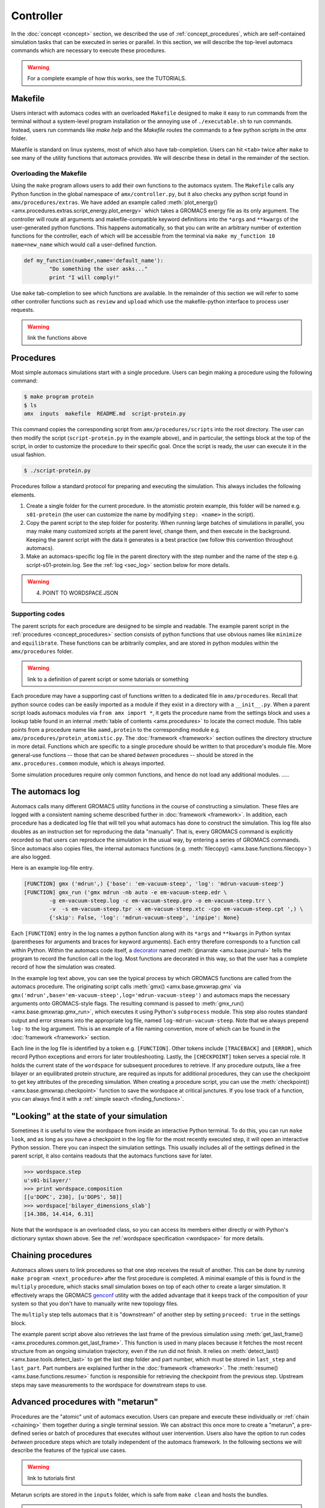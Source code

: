 
**********
Controller
**********

In the :doc:`concept <concept>` section, we described the use of :ref:`concept_procedures`, which are self-contained simulation tasks that can be executed in series or parallel. In this section, we will describe the top-level automacs commands which are necessary to execute these procedures. 

.. warning::

	For a complete example of how this works, see the TUTORIALS.

Makefile
########

Users interact with automacs codes with an overloaded ``Makefile`` designed to make it easy to run commands from the terminal without a system-level program installation or the annoying use of ``./executable.sh`` to run commands. Instead, users run commands like `make help` and the `Makefile` routes the commands to a few python scripts in the `amx` folder.

Makefile is standard on linux systems, most of which also have tab-completion. Users can hit ``<tab>`` twice after ``make`` to see many of the utility functions that automacs provides. We will describe these in detail in the remainder of the section.

Overloading the Makefile
************************

Using the ``make`` program allows users to add their own functions to the automacs system. The ``Makefile`` calls any Python function in the global namespace of ``amx/controller.py``, but it also checks any python script found in ``amx/procedures/extras``. We have added an example called :meth:`plot_energy() <amx.procedures.extras.script_energy.plot_energy>` which takes a GROMACS energy file as its only argument. The controller will route all arguments and makefile-compatible keyword definitions into the ``*args`` and ``**kwargs`` of the user-generated python functions. This happens automatically, so that you can write an arbitrary number of extention functions for the controller, each of which will be accessible from the terminal via ``make my_function 10 name=new_name`` which would call a user-defined function.

.. code-block :: python

	def my_function(number,name='default_name'):
		"Do something the user asks..."
		print "I will comply!"

Use ``make`` tab-completion to see which functions are available. In the remainder of this section we will refer to some other controller functions such as ``review`` and ``upload`` which use the makefile-python interface to process user requests.

.. warning :: 

	link the functions above

Procedures
##########

Most simple automacs simulations start with a single procedure. Users can begin making a procedure using the following command:

.. code-block :: bash

	$ make program protein
	$ ls
	amx  inputs  makefile  README.md  script-protein.py

This command copies the corresponding script from ``amx/procedures/scripts`` into the root directory. The user can then modify the script (``script-protein.py`` in the example above), and in particular, the settings block at the top of the script, in order to customize the procedure to their specific goal. Once the script is ready, the user can execute it in the usual fashion.

.. code-block :: bash

	$ ./script-protein.py

Procedures follow a standard protocol for preparing and executing the simulation. This always includes the following elements.

1. Create a single folder for the current procedure. In the atomistic protein example, this folder will be named e.g. ``s01-protein`` (the user can customize the name by modifying ``step: <name>`` in the script).
2. Copy the parent script to the step folder for posterity. When running large batches of simulations in parallel, you may make many customized scripts at the parent level, change them, and then execute in the background. Keeping the parent script with the data it generates is a best practice (we follow this convention throughout automacs).
3. Make an automacs-specific log file in the parent directory with the step number and the name of the step e.g. script-s01-protein.log. See the :ref:`log <sec_log>` section below for more details.

.. warning:: 

	4. POINT TO WORDSPACE.JSON

Supporting codes
****************

The parent scripts for each procedure are designed to be simple and readable. The example parent script in the :ref:`procedures <concept_procedures>` section consists of python functions that use obvious names like ``minimize`` and ``equilibrate``. These functions can be arbitrarily complex, and are stored in python modules within the ``amx/procedures`` folder. 

.. warning::

	link to a definition of parent script or some tutorials or something

Each procedure may have a supporting cast of functions written to a dedicated file in ``amx/procedures``. Recall that python source codes can be easily imported as a module if they exist in a directory with a ``__init__.py``. When a parent script loads automacs modules via ``from amx import *``, it gets the procedure name from the settings block and uses a lookup table found in an internal :meth:`table of contents <amx.procedures>` to locate the correct module. This table points from a procedure name like ``aamd,protein`` to the corresponding module e.g. ``amx/procedures/protein_atomistic.py``. The :doc:`framework <framework>` section outlines the directory structure in more detail. Functions which are specific to a single procedure should be written to that procedure's module file. More general-use functions -- those that can be shared *between* procedures -- should be stored in the ``amx.procedures.common`` module, which is always imported.

Some simulation procedures require only common functions, and hence do not load any additional modules. .....

.. _sec_log:

The automacs log
################

Automacs calls many different GROMACS utility functions in the course of constructing a simulation. These files are logged with a consistent naming scheme described further in :doc:`framework <framework>`. In addition, each procedure has a dedicated log file that will tell you what automacs has done to construct the simulation. This log file also doubles as an instruction set for reproducing the data "manually". That is, every GROMACS command is explicitly recorded so that users can reproduce the simulation in the usual way, by entering a series of GROMACS commands. Since automacs also copies files, the internal automacs functions (e.g. :meth:`filecopy() <amx.base.functions.filecopy>`) are also logged.

Here is an example log-file entry.

.. code-block :: python

	[FUNCTION] gmx ('mdrun',) {'base': 'em-vacuum-steep', 'log': 'mdrun-vacuum-steep'}
	[FUNCTION] gmx_run ('gmx mdrun -nb auto -e em-vacuum-steep.edr \
		-g em-vacuum-steep.log -c em-vacuum-steep.gro -o em-vacuum-steep.trr \
		-v  -s em-vacuum-steep.tpr -x em-vacuum-steep.xtc -cpo em-vacuum-steep.cpt ',) \
		{'skip': False, 'log': 'mdrun-vacuum-steep', 'inpipe': None}

Each ``[FUNCTION]`` entry in the log names a python function along with its ``*args`` and ``**kwargs`` in Python syntax (parentheses for arguments and braces for keyword arguments). Each entry therefore corresponds to a function call within Python. Within the automacs code itself, a `decorator <https://en.wikipedia.org/wiki/Decorator_pattern>`_ named :meth:`@narrate <amx.base.journal>` tells the program to record the function call in the log. Most functions are decorated in this way, so that the user has a complete record of how the simulation was created.

In the example log text above, you can see the typical process by which GROMACS functions are called from the automacs procedure. The originating script calls :meth:`gmx() <amx.base.gmxwrap.gmx` via ``gmx('mdrun',base='em-vacuum-steep',log='mdrun-vacuum-steep')`` and automacs maps the necessary arguments onto GROMACS-style flags. The resulting command is passed to :meth:`gmx_run() <amx.base.gmxwrap.gmx_run>`, which executes it using Python's ``subprocess`` module. This step also routes standard output and error streams into the appropriate log file, named ``log-mdrun-vacuum-steep``. Note that we always prepend ``log-`` to the log argument. This is an example of a file naming convention, more of which can be found in the :doc:`framework <framework>` section.

Each line in the log file is identified by a token e.g. ``[FUNCTION]``. Other tokens include ``[TRACEBACK]`` and ``[ERROR]``, which record Python exceptions and errors for later troubleshooting. Lastly, the ``[CHECKPOINT]`` token serves a special role. It holds the current state of  the ``wordspace`` for subsequent procedures to retrieve. If any procedure outputs, like a free bilayer or an equilibrated protein structure, are required as inputs for additional procedures, they can use the checkpoint to get key attributes of the preceding simulation. When creating a procedure script, you can use the :meth:`checkpoint() <amx.base.gmxwrap.checkpoint>` function to save the wordspace at critical junctures. If you lose track of a function, you can always find it with a :ref:`simple search <finding_functions>`.

"Looking" at the state of your simulation
#########################################

Sometimes it is useful to view the wordspace from inside an interactive Python terminal. To do this, you can run ``make look``, and as long as you have a checkpoint in the log file for the most recently executed step, it will open an interactive Python session. There you can inspect the simulation settings. This usually includes all of the settings defined in the parent script, it also contains readouts that the automacs functions save for later.

.. code-block :: python

	>>> wordspace.step
	u's01-bilayer/'
	>>> print wordspace.composition
	[[u'DOPC', 230], [u'DOPS', 58]]
	>>> wordspace['bilayer_dimensions_slab']
	[14.386, 14.414, 6.31]

Note that the wordspace is an overloaded class, so you can access its members either directly or with Python's dictionary syntax shown above. See the :ref:`wordspace specification <wordspace>` for more details.

.. _chaining:

Chaining procedures
###################

Automacs allows users to link procedures so that one step receives the result of another. This can be done by running ``make program <next_procedure>`` after the first procedure is completed. A minimal example of this is found in the ``multiply`` procedure, which stacks small simulation boxes on top of each other to create a larger simulation. It effectively wraps the GROMACS `genconf <http://manual.gromacs.org/programs/gmx-genconf.html>`_ utility with the added advantage that it keeps track of the composition of your system so that you don't have to manually write new topology files. 

The ``multiply`` step tells automacs that it is "downstream" of another step by setting ``proceed: true`` in the settings block.

.. literalinclude :: ../../procedures/scripts/script-multiply.py
  :tab-width: 4
  :emphasize-lines: 7,19,21
  :linenos:

The example parent script above also retrieves the last frame of the previous simulation using :meth:`get_last_frame() <amx.procedures.common.get_last_frame>`. This function is used in many places because it fetches the most recent structure from an ongoing simulation trajectory, even if the run did not finish. It relies on :meth:`detect_last() <amx.base.tools.detect_last>` to get the last step folder and part number, which must be stored in ``last_step`` and ``last_part``. Part numbers are explained further in the :doc:`framework <framework>`. The :meth:`resume() <amx.base.functions.resume>` function is responsible for retrieving the checkpoint from the previous step. Upstream steps may save measurements to the wordspace for downstream steps to use.

.. _metarun:

Advanced procedures with "metarun"
##################################

Procedures are the "atomic" unit of automacs execution. Users can prepare and execute these individually or :ref:`chain <chaining>` them together during a single terminal session. We can abstract this once more to create a "metarun", a pre-defined series or batch of procedures that executes without user intervention. Users also have the option to run codes *between* procedure steps which are totally independent of the automacs framework. In the following sections we will describe the features of the typical use cases. 

.. warning::

	link to tutorials first

Metarun scripts are stored in the ``inputs`` folder, which is safe from ``make clean`` and hosts the bundles.

.. warning :: 
	
	link to bundles

A single-procedure metarun
**************************

The metarun functionality can even be useful for a single procedure because it doesn't require the user to alter any settings files. The following script stored at ``inputs/metarun_free.py`` can be used to make a free bilayer.

.. code-block :: python
	:tab-width: 4
	:linenos:

	settings_cgmd_bilayer = """
	system name:        CGMD BILAYER
	lipid structures:   inputs/cgmd-lipid-structures
	step:               bilayer
	procedure:          cgmd,bilayer
	shape:              flat
	lx:                 100
	# more settings ...
	"""

	import sys,os,shutil,subprocess
	execfile('amx/base/metatools.py')

	call('make clean sure')
	call('make program cgmd-bilayer')
	script_settings_replace('script-cgmd-bilayer.py',settings_cgmd_bilayer)
	call('./script-cgmd-bilayer.py')
	subprocess.check_call('./script-continue.sh',cwd='s02-bilayer')

In this metarun script, we use :meth:`call() <amx.base.metatools.call>` to run commands at the terminal and recapitulate the user's actions in a typical procedure. The function ``call('make program cgmd-bilayer')`` will prepare the default script for the user to customize in a text editor. The metarun does this for you.  Before executing the parent script ``script-cgmd-bilayer.py``, the :meth:`script_settings_replace() <amx.base.metatools.script_settings_replace>` function replaces the settings block in the parent script with the one above in the metarun script. By storing your metarun scripts in the ``inputs`` folder, you can create and store many different custom simulation recipes.

Using metarun to make batches of simulations
********************************************

The operation described above is easily extended to generate batches of either identical (that is "replicates") or similar simulations. In the following example, we will create six different benchmarking simulations, each of which uses a different number of nodes (and hence a different total number of processors) on a typical supercomputer.

.. code-block :: python

	#!/usr/bin/python

	import sys,os,shutil,subprocess
	from base.metatools import *

	settings = """
	step:               continueNODESPEC
	system name:        system
	procedure:          continue
	hostname:           gordon
	walltime:           00:30
	nnodes:             NNODES
	"""

	#---loop over number of nodes
	nnodes = [1,2,4,8,10,16]
	batch_submit_script = 'script-batch-submit.sh'

	call('make -s clean sure')
	with open(batch_submit_script,'w') as fp: fp.write('#!/bin/bash\n')
	#---one short run for each number of nodes
	for key in nnodes:
		if os.path.isfile('script-continue.py'): os.remove('script-continue.py')
		call('make -s program continue')
		named_settings = re.sub('NODESPEC','-%dnodes'%key,settings)
		named_settings = re.sub('NNODES','%d'%key,named_settings)
		script_settings_replace('script-continue.py',named_settings)
		#---the continue procedure copies the CPT/TPR files into place and 
		#---...prepares a script-continue.sh
		call('./script-continue.py')
		#---the cluster procedure prepares the cluster script with 
		#---...overrides to machine_configuration
		if os.path.isfile('script-cluster.py'): os.remove('script-cluster.py')
		call('make -s program cluster')
		script_settings_replace('script-cluster.py',named_settings)
		call('./script-cluster.py')
	os.chmod(batch_submit_script,0744)

For each simulation in the batch, the loop uses ``make program continue`` to create a new continuation script. This script copies a preloaded ``CPT`` and ``TPR`` file from the test-case simulation into its own step folder. Note that in contrast to the chaining procedure, these steps are not executed in sequence. Instead, the scripts required to execute each simulation in the batch are logged in a submission script. When the batch is ready, the user can run ``./script-batch-submit.sh`` which will submit all of the simulations to the supercomputer queue all at once. 

Since each supercomputer may have a unique queue, software environment, and rules about runtime, you can set all of these in a central location described in the :doc:`configuration <configuration>` section so that all simulations run on a particular machine comply with the rules for that machine. The batch functionality described in this section is made possible by a simple `regex <https://docs.python.org/2/library/re.html>`_ substitution that sweeps the ``nnodes`` parameter across a number of values.

Using metarun to access external codes
**************************************

Users can access any external python functionality in between steps. The following example is used to place a protein on a coarse-grained bilayer using a set of translations and rotations implemented in an external library.

.. note that the following example depends on the current state of the metarun and may be deprecated as we develop metarun further

.. literalinclude :: ex_metarun_advanced.py
  :tab-width: 4
  :emphasize-lines: 19
  :linenos:

The ``codes`` module imported above is developed and distributed as part of a :ref:`bundle` which can be easily shared. This method for extending automacs makes it possible to automate tasks that users might perform either manually, using other pieces of software, or simply using additional codes. Bundles can be retrieved from a public source (e.g. `GitHub <http://www.github.com>`_) using the controller's ``review`` function.

.. warning ::

	link to a menu of bundles directly instead of github

.. code-block :: bash

	make review source=green:~/path/to/bundle_repo

In this example we are retrieving the bundle from an `ssh-aliased <https://www.freebsd.org/cgi/man.cgi?query=ssh_config&sektion=5>`_ machine, however ``source`` can be a web location or a local path (any valid target for ``git clone``).

Other useful controller functions
#################################

The following commands can be accessed via ``make <command>`` to perform a variety of useful functions.

1. Start from scratch with :meth:`clean <amx.controller.clean>`

.. autosimple:: amx.controller.clean

2. Delete steps with :meth:`delstep <amx.controller.delstep>`

.. autosimple:: amx.controller.delstep

3. Run a program in the background with :meth:`back <amx.controller.back>`

.. autosimple:: amx.controller.back

4. Upload files to a computer cluster with :meth:`upload <amx.controller.upload>`

.. autosimple:: amx.controller.upload

5. Download files from a computer cluster with :meth:`download <amx.controller.download>`

.. autosimple:: amx.controller.download

6. Generate a local hardware/software configuration with :meth:`config <amx.controller.config>`

.. autosimple:: amx.controller.config

7. Write cluster queue submission headers with :meth:`cluster <amx.controller.cluster>`

.. autosimple:: amx.controller.cluster

7. Find a function with :meth:`locate <amx.controller.locate>`

.. autosimple:: amx.controller.locate

The :doc:`configuration <configuration>` section explains the file transfer and supercomputer features in more detail.